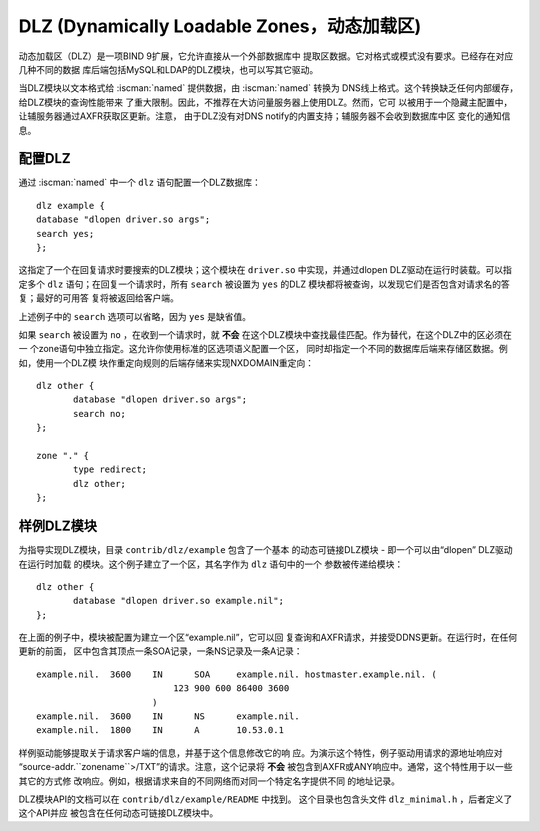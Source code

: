 .. Copyright (C) Internet Systems Consortium, Inc. ("ISC")
..
.. SPDX-License-Identifier: MPL-2.0
..
.. This Source Code Form is subject to the terms of the Mozilla Public
.. License, v. 2.0.  If a copy of the MPL was not distributed with this
.. file, you can obtain one at https://mozilla.org/MPL/2.0/.
..
.. See the COPYRIGHT file distributed with this work for additional
.. information regarding copyright ownership.

.. _dlz-info:

DLZ (Dynamically Loadable Zones，动态加载区)
---------------------------------------------

动态加载区（DLZ）是一项BIND 9扩展，它允许直接从一个外部数据库中
提取区数据。它对格式或模式没有要求。已经存在对应几种不同的数据
库后端包括MySQL和LDAP的DLZ模块，也可以写其它驱动。

当DLZ模块以文本格式给 :iscman:`named` 提供数据，由 :iscman:`named` 转换为
DNS线上格式。这个转换缺乏任何内部缓存，给DLZ模块的查询性能带来
了重大限制。因此，不推荐在大访问量服务器上使用DLZ。然而，它可
以被用于一个隐藏主配置中，让辅服务器通过AXFR获取区更新。注意，
由于DLZ没有对DNS notify的内置支持；辅服务器不会收到数据库中区
变化的通知信息。

配置DLZ
~~~~~~~~~~~~~~~

通过 :iscman:`named` 中一个 ``dlz`` 语句配置一个DLZ数据库：

::

       dlz example {
       database "dlopen driver.so args";
       search yes;
       };

这指定了一个在回复请求时要搜索的DLZ模块；这个模块在 ``driver.so``
中实现，并通过dlopen DLZ驱动在运行时装载。可以指定多个 ``dlz``
语句；在回复一个请求时，所有 ``search`` 被设置为 ``yes`` 的DLZ
模块都将被查询，以发现它们是否包含对请求名的答复；最好的可用答
复将被返回给客户端。

上述例子中的 ``search`` 选项可以省略，因为 ``yes`` 是缺省值。

如果 ``search`` 被设置为 ``no`` ，在收到一个请求时，就 **不会**
在这个DLZ模块中查找最佳匹配。作为替代，在这个DLZ中的区必须在一
个zone语句中独立指定。这允许你使用标准的区选项语义配置一个区，
同时却指定一个不同的数据库后端来存储区数据。例如，使用一个DLZ模
块作重定向规则的后端存储来实现NXDOMAIN重定向：

::

       dlz other {
              database "dlopen driver.so args";
              search no;
       };

       zone "." {
              type redirect;
              dlz other;
       };


样例DLZ模块
~~~~~~~~~~~~~~~~~

为指导实现DLZ模块，目录 ``contrib/dlz/example`` 包含了一个基本
的动态可链接DLZ模块 - 即一个可以由“dlopen” DLZ驱动在运行时加载
的模块。这个例子建立了一个区，其名字作为 ``dlz`` 语句中的一个
参数被传递给模块：

::

       dlz other {
              database "dlopen driver.so example.nil";
       };

在上面的例子中，模块被配置为建立一个区“example.nil”，它可以回
复查询和AXFR请求，并接受DDNS更新。在运行时，在任何更新的前面，
区中包含其顶点一条SOA记录，一条NS记录及一条A记录：

::

    example.nil.  3600    IN      SOA     example.nil. hostmaster.example.nil. (
                              123 900 600 86400 3600
                          )
    example.nil.  3600    IN      NS      example.nil.
    example.nil.  1800    IN      A       10.53.0.1

样例驱动能够提取关于请求客户端的信息，并基于这个信息修改它的响
应。为演示这个特性，例子驱动用请求的源地址响应对
“source-addr.``zonename``>/TXT”的请求。注意，这个记录将 **不会**
被包含到AXFR或ANY响应中。通常，这个特性用于以一些其它的方式修
改响应。例如，根据请求来自的不同网络而对同一个特定名字提供不同
的地址记录。

DLZ模块API的文档可以在 ``contrib/dlz/example/README`` 中找到。
这个目录也包含头文件 ``dlz_minimal.h`` ，后者定义了这个API并应
被包含在任何动态可链接DLZ模块中。
